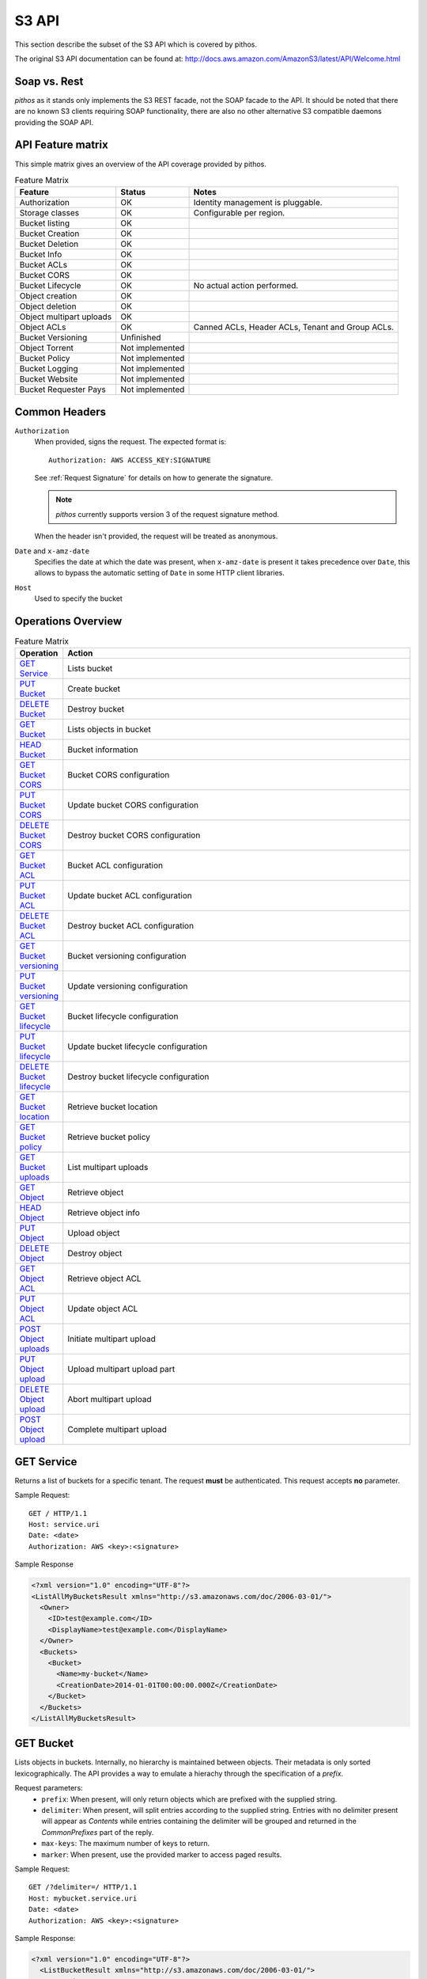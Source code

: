 S3 API
======

This section describe the subset of the S3 API which is
covered by pithos.

The original S3 API documentation can be found at: 
http://docs.aws.amazon.com/AmazonS3/latest/API/Welcome.html

Soap vs. Rest
-------------

*pithos* as it stands only implements the S3 REST facade,
not the SOAP facade to the API. It should be noted that
there are no known S3 clients requiring SOAP functionality,
there are also no other alternative S3 compatible daemons
providing the SOAP API.

API Feature matrix
------------------

This simple matrix gives an overview of the API coverage
provided by pithos.

.. list-table:: Feature Matrix
   :header-rows: 1
 
   * - Feature
     - Status
     - Notes
   * - Authorization
     - OK
     - Identity management is pluggable.
   * - Storage classes
     - OK
     - Configurable per region.
   * - Bucket listing
     - OK
     - 
   * - Bucket Creation
     - OK
     - 
   * - Bucket Deletion
     - OK
     - 
   * - Bucket Info
     - OK
     - 
   * - Bucket ACLs
     - OK
     - 
   * - Bucket CORS
     - OK
     - 
   * - Bucket Lifecycle
     - OK
     - No actual action performed.
   * - Object creation
     - OK
     - 
   * - Object deletion
     - OK
     - 
   * - Object multipart uploads
     - OK
     - 
   * - Object ACLs
     - OK
     - Canned ACLs, Header ACLs, Tenant and Group ACLs.
   * - Bucket Versioning
     - Unfinished
     - 
   * - Object Torrent
     - Not implemented
     - 
   * - Bucket Policy
     - Not implemented
     - 
   * - Bucket Logging
     - Not implemented
     - 
   * - Bucket Website
     - Not implemented
     - 
   * - Bucket Requester Pays
     - Not implemented
     - 

Common Headers
--------------

``Authorization``
  When provided, signs the request. The expected format is::

    Authorization: AWS ACCESS_KEY:SIGNATURE

  See :ref:`Request Signature` for details on how to generate the signature.

  .. note::

    *pithos* currently supports version 3 of the request signature method.

  When the header isn't provided, the request will be treated as anonymous.

``Date`` and ``x-amz-date``
  Specifies the date at which the date was present, when ``x-amz-date`` is
  present it takes precedence over ``Date``, this allows to bypass the
  automatic setting of ``Date`` in some HTTP client libraries.

``Host``
  Used to specify the bucket

Operations Overview
-------------------

.. list-table:: Feature Matrix
   :header-rows: 1
   :widths: 5 50

   * - Operation
     - Action
   * - `GET Service`_
     - Lists bucket
   * - `PUT Bucket`_
     - Create bucket
   * - `DELETE Bucket`_
     - Destroy bucket
   * - `GET Bucket`_
     - Lists objects in bucket
   * - `HEAD Bucket`_
     - Bucket information
   * - `GET Bucket CORS`_
     - Bucket CORS configuration
   * - `PUT Bucket CORS`_
     - Update bucket CORS configuration
   * - `DELETE Bucket CORS`_
     - Destroy bucket CORS configuration
   * - `GET Bucket ACL`_
     - Bucket ACL configuration
   * - `PUT Bucket ACL`_
     - Update bucket ACL configuration
   * - `DELETE Bucket ACL`_
     - Destroy bucket ACL configuration
   * - `GET Bucket versioning`_
     - Bucket versioning configuration
   * - `PUT Bucket versioning`_
     - Update versioning configuration
   * - `GET Bucket lifecycle`_
     - Bucket lifecycle configuration
   * - `PUT Bucket lifecycle`_
     - Update bucket lifecycle configuration
   * - `DELETE Bucket lifecycle`_
     - Destroy bucket lifecycle configuration
   * - `GET Bucket location`_
     - Retrieve bucket location
   * - `GET Bucket policy`_
     - Retrieve bucket policy
   * - `GET Bucket uploads`_
     - List multipart uploads
   * - `GET Object`_
     - Retrieve object
   * - `HEAD Object`_
     - Retrieve object info
   * - `PUT Object`_
     - Upload object
   * - `DELETE Object`_
     - Destroy object
   * - `GET Object ACL`_
     - Retrieve object ACL
   * - `PUT Object ACL`_
     - Update object ACL
   * - `POST Object uploads`_
     - Initiate multipart upload
   * - `PUT Object upload`_
     - Upload multipart upload part
   * - `DELETE Object upload`_
     - Abort multipart upload
   * - `POST Object upload`_
     - Complete multipart upload


.. _GET Service:

GET Service
-----------

Returns a list of buckets for a specific tenant.
The request **must** be authenticated.
This request accepts **no** parameter.

Sample Request::

  GET / HTTP/1.1
  Host: service.uri
  Date: <date>
  Authorization: AWS <key>:<signature>

Sample Response

.. sourcecode:: xml

  <?xml version="1.0" encoding="UTF-8"?>
  <ListAllMyBucketsResult xmlns="http://s3.amazonaws.com/doc/2006-03-01/">
    <Owner>
      <ID>test@example.com</ID>
      <DisplayName>test@example.com</DisplayName>
    </Owner>
    <Buckets>
      <Bucket>
        <Name>my-bucket</Name>
        <CreationDate>2014-01-01T00:00:00.000Z</CreationDate>
      </Bucket>
    </Buckets>
  </ListAllMyBucketsResult>
  
.. _GET Bucket:

GET Bucket
----------

Lists objects in buckets. Internally, no hierarchy is maintained between objects.
Their metadata is only sorted lexicographically. The API provides a way to emulate
a hierachy through the specification of a `prefix`.

Request parameters:
  - ``prefix``: When present, will only return objects which are prefixed with the supplied string.
  - ``delimiter``: When present, will split entries according to the supplied string. Entries with no
    delimiter present will appear as `Contents` while entries containing the delimiter will be grouped
    and returned in the `CommonPrefixes` part of the reply.
  - ``max-keys``: The maximum number of keys to return.
  - ``marker``: When present, use the provided marker to access paged results.

Sample Request::

  GET /?delimiter=/ HTTP/1.1
  Host: mybucket.service.uri
  Date: <date>
  Authorization: AWS <key>:<signature>

Sample Response:

.. sourcecode:: xml

  <?xml version="1.0" encoding="UTF-8"?>
    <ListBucketResult xmlns="http://s3.amazonaws.com/doc/2006-03-01/">
      <Name>batman</Name>
      <Prefix></Prefix>
      <MaxKeys>100</MaxKeys>
      <Delimiter>/</Delimiter>
      <IsTruncated>false</IsTruncated>
      <Contents>
        <Key>sample.txt</Key>
        <LastModified>2014-10-17T12:35:10.423Z</LastModified>
        <ETag>"a4b7923f7b2df9bc96fb263978c8bc40"</ETag>
        <Size>1603</Size>
        <Owner>
          <ID>test@example.com</ID>
          <DisplayName>test@example.com</DisplayName>
        </Owner>
        <StorageClass>Standard</StorageClass>
     </Contents>
  </ListBucketResult>

.. _HEAD Bucket:

HEAD Bucket
-----------

Determine whether a bucket exists and you have permission to access it.

Sample Request::

  HEAD / HTTP/1.1
  Host: mybucket.service.uri
  Date: <date>
  Authorization: AWS <key>:<signature>

Sample Response::

  HTTP/1.1 200 OK

.. _PUT Bucket:

PUT Bucket
----------

Create a new bucket. This request may use the common ACL headers (cf `ACL headers`_).
The request **must** be authenticated.
This request accepts **no** parameters.

Sample Request::

  PUT / HTTP/1.1
  Host: mybucket.service.uri
  Date: <date>
  Authorization: AWS <key>:<signature>

Sample Response::

   HTTP/1.1 200 OK

.. _DELETE Bucket:

DELETE Bucket
-------------

Destroys a bucket.
This request accepts **no** parameters.

Sample Request::

  PUT / HTTP/1.1
  Host: mybucket.service.uri
  Date: <date>
  Authorization: AWS <key>:<signature>

Sample Response::

  HTTP/1.1 204 No Content

.. _GET Bucket CORS:

GET Bucket CORS
---------------

Retrieves the stored CORS profile for the bucket.
A bucket's CORS profile determines how pithos will treat
*OPTIONS* request made to both buckets and objects.

Sample Request::

  GET /?cors HTTP/1.1
  Host: mybucket.service.uri
  Date: <date>
  Authorization: AWS <key>:<signature>

Sample Response:

.. sourcecode:: xml

  <CORSConfiguration>
     <CORSRule>
       <AllowedOrigin>http://client.example.com</AllowedOrigin>
       <AllowedMethod>GET</AllowedMethod>
       <MaxAgeSeconds>3000</MaxAgeSec>
     </CORSRule>
  </CORSConfiguration>  

The detailed format of the CORSConfiguration payload is described
in `PUT Bucket CORS`_.

.. _PUT Bucket CORS:

PUT Bucket CORS
---------------

Updates the stored CORS profile for the bucket. If a previous
CORS profile existed it will be replaced with the provided one.

Sample Request::

  PUT /?cors HTTP/1.1
  Host: mybucket.service.uri
  Date: <date>
  Authorization: AWS <key>:<signature>

  <CORSConfiguration>
     <CORSRule>
       <AllowedOrigin>http://client.example.com</AllowedOrigin>
       <AllowedMethod>GET</AllowedMethod>
       <MaxAgeSeconds>3000</MaxAgeSec>
     </CORSRule>
  </CORSConfiguration>  


Sample Response::

   HTTP/1.1 200 OK

.. _DELETE Bucket CORS:

DELETE Bucket CORS
------------------

Remove the stored CORS profile for the bucket.

Sample Request::

  DELETE /?cors HTTP/1.1
  Host: mybucket.service.uri
  Date: <date>
  Authorization: AWS <key>:<signature>

Sample Response::

  HTTP/1.1 204 No Content

.. _GET Bucket ACL:

GET Bucket ACL
--------------

Retrieve a bucket's ACL.

Sample Request::

  GET /?acl HTTP/1.1
  Host: mybucket.service.uri
  Date: <date>
  Authorization: AWS <key>:<signature>

Sample Response

.. sourcecode:: xml

  <AccessControlPolicy>
    <Owner>
      <ID>test@example.com</ID>
      <DisplayName>test@example.com</DisplayName>
    </Owner>
    <AccessControlList>
      <Grant>
        <Grantee xmlns:xsi="http://www.w3.org/2001/XMLSchema-instance"
			           xsi:type="CanonicalUser">
          <ID>test@example.com</ID>
          <DisplayName>test@example.com</DisplayName>
        </Grantee>
        <Permission>FULL_CONTROL</Permission>
      </Grant>
    </AccessControlList>
  </AccessControlPolicy> 

.. _PUT Bucket ACL:

PUT Bucket ACL
--------------

Update a bucket's ACL. ACLs may be provided in one of three ways.

- As a canned ACL in HTTP headers
- As a simple ACL in HTTP headers
- Using an XML body

ACLs are treated in this order of priority.
Please refer to `ACL Headers`_ for a complete description
of Canned and Simple Header ACLs, which may also be used
when initiating multipart uploads or uploading objects.

Sample Request::

  PUT /?acl HTTP/1.1
  Host: mybucket.service.uri
  Date: <date>
  Authorization: AWS <key>:<signature>

  <AccessControlPolicy>
    <Owner>
      <ID>test@example.com</ID>
      <DisplayName>test@example.com</DisplayName>
    </Owner>
    <AccessControlList>
      <Grant>
        <Grantee xmlns:xsi="http://www.w3.org/2001/XMLSchema-instance"
			           xsi:type="CanonicalUser">
          <ID>test@example.com</ID>
          <DisplayName>test@example.com</DisplayName>
        </Grantee>
        <Permission>FULL_CONTROL</Permission>
      </Grant>
    </AccessControlList>
  </AccessControlPolicy> 


Sample Response::

  HTTP/1.1 200 OK

.. _DELETE Bucket ACL:

DELETE Bucket ACL
-----------------

Deletes the ACL for a bucket, will revert to an ACL yielding
full control to the bucket owner.

Sample Request::

  DELETE /?acl HTTP/1.1
  Host: mybucket.service.uri
  Date: <date>
  Authorization: AWS <key>:<signature>

Sample Response::

  HTTP/1.1 204 No Content

.. _GET Bucket lifecycle:

GET Bucket lifecycle
--------------------

Mock API call, provided for compatibility with some clients which 
always returns a 404 Response, with the **NoSuchLifecycleConfiguration**
message.

.. _PUT Bucket lifecycle:

PUT Bucket lifecycle
--------------------

Mock API call, provided for compatibility with some clients which
always yields a 200 response but does not take any action.

.. _DELETE Bucket lifecycle:

DELETE Bucket lifecycle
-----------------------

Mock API call, provided for compatibility with some clients which
always yields a 204 response but does not take any action.

.. _PUT Bucket versioning:

PUT Bucket versioning
---------------------

Mock API call, provided for compatibility with some clients which
always yields a 200 response but does not take any action.

.. _GET Bucket versioning:

GET Bucket versioning
---------------------

Mock API call, provided for compatibility with some clients which
always reports a bucket as unversioned.

.. _GET Bucket location:

GET Bucket location
-------------------

Retrieves the region a bucket is stored in.

Sample Request::

  GET /?location HTTP/1.1
  Host: mybucket.service.uri
  Date: <date>
  Authorization: AWS <key>:<signature>

Sample Response:

.. sourcecode:: xml

  <LocationConstraint>myregion</LocationConstraint>  

.. _GET Bucket policy:

GET Bucket policy
-----------------

Mock API call, provided for compatibility with some clients which
always reports a bucket's policy as inexistent.

.. _GET Bucket uploads:

GET Bucket uploads
------------------

Lists multipart uploads for a bucket. This call accepts the same
arguments than `GET Bucket`_ does, to list uploads based on prefixes
if necessary.

Request parameters:
  - ``prefix``: When present, will only return objects which are prefixed with the supplied string.
  - ``delimiter``: When present, will split entries according to the supplied string. Entries with no
    delimiter present will appear as `Contents` while entries containing the delimiter will be grouped
    and returned in the `CommonPrefixes` part of the reply.
  - ``max-uploads``: The maximum number of uploades to return.
  - ``marker``: When present, use the provided marker to access paged results.

POST Bucket delete
------------------

Provide a list of objects to delete from a bucket.
The list is given as an XML payload.

Sample Request::

  POST /?delete HTTP/1.1
  Host: mybucket.service.uri
  Date: <date>
  Authorization: AWS <key>:<signature>

Sample Request Body:

.. sourcecode:: xml

<?xml version="1.0" encoding="UTF-8"?>
<Delete>
    <Object>
         <Key>Key1</Key>
    </Object>
    <Object>
         <Key>Key2</Key>
    </Object>
</Delete>	                


.. _GET Object:

GET Object
----------

Retrieves an object's content.

Sample Request::

  GET /myfile HTTP/1.1
  Host: mybucket.service.uri
  Date: <date>
  Authorization: AWS <key>:<signature>

Sample Response::

  Content-Type: text/plain
  Content-Length: 5

  foo\r\n

.. _HEAD Object:

HEAD Object
-----------

Asserts that an object exists and that permissions to retrieve it are met and returns
metadata.

Sample Request::

  HEAD /myfile HTTP/1.1
  Host: mybucket.service.uri
  Date: <date>
  Authorization: AWS <key>:<signature>

Sample Response::

  Content-Type: text/plain
  Content-Length: 5

.. _PUT Object:

PUT Object
----------

Uploads an object.

Sample Request::

  PUT /myfile HTTP/1.1
  Host: mybucket.service.uri
  Date: <date>
  Authorization: AWS <key>:<signature>
  Content-MD5: <md5-checksum>
  Content-Length: 5
  Expect: 100-continue

  foo\r\n

Sample Response::

  HTTP/1.1 100 Continue

  HTTP/1.1 200 Ok

Objects may be uploaded with header ACLs, as described
in `ACL Headers`_

.. _DELETE Object:

DELETE Object
--------------

Destroys an object.

Sample Request::

  DELETE /myfile HTTP/1.1
  Host: mybucket.service.uri
  Date: <date>
  Authorization: AWS <key>:<signature>
  
Sample Response::

  HTTP/1.1 204 No Content

.. _GET Object ACL:

GET Object ACL
--------------

Retrieves the ACL of an object.

Sample Request::

  GET /myfile?acl HTTP/1.1
  Host: mybucket.service.uri
  Date: <date>
  Authorization: AWS <key>:<signature>


Sample Response

.. sourcecode:: xml

  <AccessControlPolicy>
    <Owner>
      <ID>test@example.com</ID>
      <DisplayName>test@example.com</DisplayName>
    </Owner>
    <AccessControlList>
      <Grant>
        <Grantee xmlns:xsi="http://www.w3.org/2001/XMLSchema-instance"
			           xsi:type="CanonicalUser">
          <ID>test@example.com</ID>
          <DisplayName>test@example.com</DisplayName>
        </Grantee>
        <Permission>FULL_CONTROL</Permission>
      </Grant>
    </AccessControlList>
  </AccessControlPolicy> 

.. _PUT Object ACL:

PUT Object ACL
--------------

Update an object's ACL. ACLs may be provided in one of three ways.

- As a canned ACL in HTTP headers
- As a simple ACL in HTTP headers
- Using an XML body

ACLs are treated in this order of priority.
Please refer to `ACL Headers`_ for a complete description
of Canned and Simple Header ACLs, which may also be used
when initiating multipart uploads or uploading objects.

Sample Request::

  PUT /myfile?acl HTTP/1.1
  Host: mybucket.service.uri
  Date: <date>
  Authorization: AWS <key>:<signature>

  <AccessControlPolicy>
    <Owner>
      <ID>test@example.com</ID>
      <DisplayName>test@example.com</DisplayName>
    </Owner>
    <AccessControlList>
      <Grant>
        <Grantee xmlns:xsi="http://www.w3.org/2001/XMLSchema-instance"
			           xsi:type="CanonicalUser">
          <ID>test@example.com</ID>
          <DisplayName>test@example.com</DisplayName>
        </Grantee>
        <Permission>FULL_CONTROL</Permission>
      </Grant>
    </AccessControlList>
  </AccessControlPolicy> 


Sample Response::

  HTTP/1.1 200 OK


.. _POST Object uploads:

POST Object uploads
-------------------

Most big payloads in pithos should be uploaded through the
multipart upload mechanism.

Multipart upload provide you with a way to upload (potentially
simultaneously) chunks of the object you wish to create and
then to promote these parts into a single object.

This request initiates a multipart upload, and yields a new
upload ID.

Sample Request::

  POST /myfile?uploads HTTP/1.1
  Host: mybucket.service.uri
  Date: <date>
  Authorization: AWS <key>:<signature>

Sample Response::

.. sourcecode: xml

  <?xml version="1.0" encoding="UTF-8"?>
  <InitiateMultipartUploadResult xmlns="http://s3.amazonaws.com/doc/2006-03-01/">
    <Bucket>mybucket</Bucket>
    <Key>myfile</Key>
    <UploadId>1d4bfa70-26f6-4819-97dd-275bf040f03f</UploadId>
  </InitiateMultipartUploadResult>

The ID may then be used in subsequent calls to `PUT Object upload`_, `DELETE Object upload`_ 
and `POST Object upload`_.

Additionally, header ACLs may be supplied to determine the access control for the
resulting object. Pleaser refer to `ACL Headers`_ for a full description of possible
headers.

.. _PUT Object upload:

PUT Object upload
-----------------

Add a part to an ongoing upload. This request works in a similar fashion than
the `PUT Object`_ call.

Sample Request::

  PUT /myfile?uploadId=1d4bfa70-26f6-4819-97dd-275bf040f03f&partNumber=1 HTTP/1.1
  Host: mybucket.service.uri
  Date: <date>
  Authorization: AWS <key>:<signature>
  Content-MD5: <md5-checksum>
  Content-Length: 5
  Expect: 100-continue

  foo\r\n

Sample Response::

  HTTP/1.1 100 Continue

  HTTP/1.1 200 Ok


.. _DELETE Object upload:

DELETE Object upload
--------------------

Aborts an ongoing multipart upload.

Sample Request::

  DELETE /myfile?uploadId=1d4bfa70-26f6-4819-97dd-275bf040f03f HTTP/1.1
  Host: mybucket.service.uri
  Date: <date>
  Authorization: AWS <key>:<signature>

Sample Response::

  HTTP/1.1 204 No Content



.. _POST Object upload:

POST Object upload
------------------

Completes a multipart upload. Assembling all parts in a single object.
At the moment, *pithos* will stream all parts, regardless of the provided
request input.

This process may take a while to finish and will thus emit whitespace at regular
intervals to make sure the connection stays up.

Sample Request::

  POST /myfile?uploadId=1d4bfa70-26f6-4819-97dd-275bf040f03f HTTP/1.1
  Host: mybucket.service.uri
  Date: <date>
  Authorization: AWS <key>:<signature>

Sample Response:

.. sourcecode:: xml

  <CompleteMultipartUpload>
    <Part>
      <PartNumber>1</PartNumber>
      <ETag>"acbd18db4cc2f85cedef654fccc4a4d8"</ETag>
    </Part>
    <Part>
      <PartNumber>2</PartNumber>
      <ETag>"d41d8cd98f00b204e9800998ecf8427e"</ETag>
    </Part>
  </CompleteMultipartUpload>  

Specifying ACLs
---------------

.. _ACL Headers:

ACL Headers
~~~~~~~~~~~

.. _Request Signature:

Request Signature
-----------------


